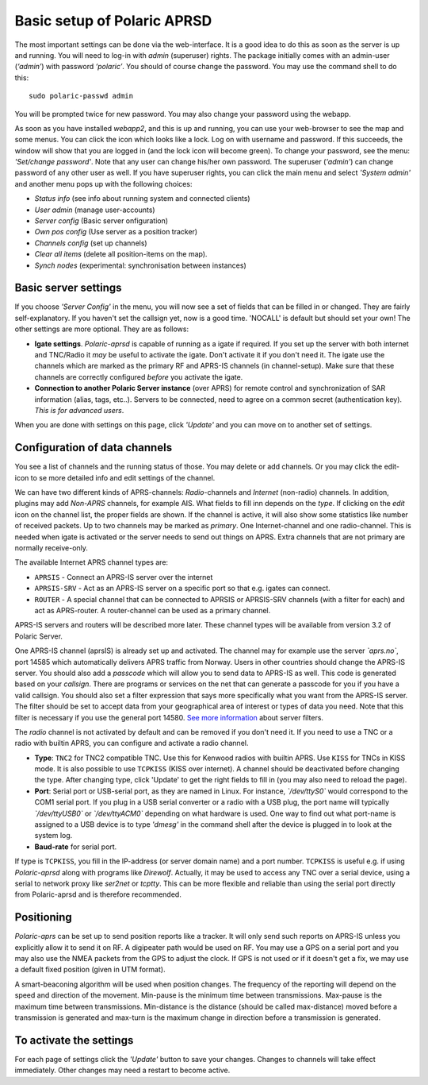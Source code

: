  
Basic setup of Polaric APRSD
============================

The most important settings can be done via the web-interface. It is a good idea to do this as soon as the server is up and running. You will need to log-in with *admin* (superuser) rights. The package initially comes with an admin-user (*‘admin’*) with password *‘polaric’*. You should of course change the password. You may use the command shell to do this::

    sudo polaric-passwd admin

You will be prompted twice for new password. You may also change your password using the webapp. 

As soon as you have installed *webapp2*, and this is up and running, you can use your web-browser to see the map and some menus. You can click the icon which looks like a lock. Log on with username and password. If this succeeds, the window will show that you are logged in (and the lock icon will become green). To change your password, see the menu: *'Set/change password'*. Note that any user can change his/her own password. The superuser (*'admin'*) can change password of any other user as well. If you have superuser rights, you can click the main menu and select *'System admin'* and another menu pops up with the following choices: 

* *Status info* (see info about running system and connected clients)
* *User admin* (manage user-accounts)
* *Server config* (Basic server onfiguration)
* *Own pos config* (Use server as a position tracker)
* *Channels config* (set up channels)
* *Clear all items* (delete all position-items on the map).
* *Synch nodes* (experimental: synchronisation between instances)

Basic server settings
---------------------

If you choose *'Server Config'* in the menu, you will now see a set of fields that can be filled in or changed. They are fairly self-explanatory. If you haven't set the callsign yet, now is a good time. 'NOCALL' is default but should set your own! The other settings are more optional. They are as follows:

* **Igate settings**. *Polaric-aprsd* is capable of running as a igate if required. If you set up the server with both internet and TNC/Radio it *may* be useful to activate the igate. Don't activate it if you don't need it. The igate use the channels which are marked as the primary RF and APRS-IS channels (in channel-setup). Make sure that these channels are correctly configured *before* you activate the igate.

* **Connection to another Polaric Server instance** (over APRS) for remote control and synchronization of SAR information (alias, tags, etc..). Servers to be connected, need to agree on a common secret (authentication key). *This is for advanced users*.

When you are done with settings on this page, click *'Update'* and you can move on to another set of settings. 

.. image:: img/sc1.x.png


Configuration of data channels
------------------------------

You see a list of channels and the running status of those. You may delete or add channels. Or you may click the edit-icon to se more detailed info and edit settings of the channel. 

We can have two different kinds of APRS-channels: *Radio*-channels and *Internet* (non-radio) channels. In addition, plugins may add *Non-APRS* channels, for example AIS. What fields to fill inn depends on the *type*. If clicking on the *edit* icon on the channel list, the proper fields are shown. If the channel is active, it will also show some statistics like number of received packets. Up to two channels may be marked as *primary*. One Internet-channel and one radio-channel. This is needed when igate is activated or the server needs to send out things on APRS. Extra channels that are not primary are normally receive-only. 

The available Internet APRS channel types are: 

* ``APRSIS`` - Connect an APRS-IS server over the internet
* ``APRSIS-SRV`` - Act as an APRS-IS server on a specific port so that e.g. igates can connect. 
* ``ROUTER`` - A special channel that can be connected to APRSIS or APRSIS-SRV channels (with a filter for each) and act as APRS-router. A router-channel can be used as a primary channel. 

APRS-IS servers and routers will be described more later. These channel types will be available from version 3.2 of Polaric Server. 

One APRS-IS channel (aprsIS) is already set up and activated. The channel may for example use the server *`aprs.no`*, port 14585 which automatically delivers APRS traffic from Norway. Users in other countries should change the APRS-IS server. You should also add a *passcode* which will allow you to send data to APRS-IS as well. This code is generated based on your *callsign*. There are programs or services on the net that can generate a passcode for you if you have a valid callsign. You should also set a filter expression that says more specifically what you want from the APRS-IS server. The filter should be set to accept data from your geographical area of interest or types of data you need. Note that this filter is necessary if you use the general port 14580. `See more information <https://www.aprs-is.net/javAPRSFilter.aspx>`_ about server filters. 

The *radio* channel is not activated by default and can be removed if you don't need it. If you need to use a TNC or a radio with builtin APRS, you can configure and activate a radio channel.

* **Type**: ``TNC2`` for TNC2 compatible TNC. Use this for Kenwood radios with builtin APRS. Use ``KISS`` for TNCs in KISS mode. It is also possible to use ``TCPKISS`` (KISS over internet). A channel should be deactivated before changing the type. After changing type, click 'Update' to get the right fields to fill in (you may also need to reload the page).
    
* **Port**: Serial port or USB-serial port, as they are named in Linux. For instance, *`/dev/ttyS0`* would correspond to the COM1 serial port. If you plug in a USB serial converter or a radio with a USB plug, the port name will typically *`/dev/ttyUSB0`* or *`/dev/ttyACM0`* depending on what hardware is used. One way to find out what port-name is assigned to a USB device is to type *'dmesg'* in the command shell after the device is plugged in to look at the system log.

* **Baud-rate** for serial port.

If type is ``TCPKISS``, you fill in the IP-address (or server domain name) and a port number. ``TCPKISS`` is useful e.g. if using *Polaric-aprsd* along with programs like *Direwolf*. Actually, it may be used to access any TNC over a serial device, using a serial to network proxy like *ser2net* or *tcptty*. This can be more flexible and reliable than using the serial port directly from Polaric-aprsd and is therefore recommended.   



Positioning
-----------

*Polaric-aprs* can be set up to send position reports like a tracker. It will only send such reports on APRS-IS unless you explicitly allow it to send it on RF. A digipeater path would be used on RF. You may use a GPS on a serial port and you may also use the NMEA packets from the GPS to adjust the clock. If GPS is not used or if it doesn't get a fix, we may use a default fixed position (given in UTM format). 

A smart-beaconing algorithm will be used when position changes. The frequency of the reporting will depend on the speed and direction of the movement. Min-pause is the minimum time between transmissions. Max-pause is the maximum time between transmissions. Min-distance is the distance (should be called max-distance) moved before a transmission is generated and max-turn is the maximum change in direction before a transmission is generated. 

.. image:: img/sc2.x.png


To activate the settings
------------------------

For each page of settings click the *'Update'* button to save your changes. Changes to channels will take effect immediately. Other changes may need a restart to become active. 
